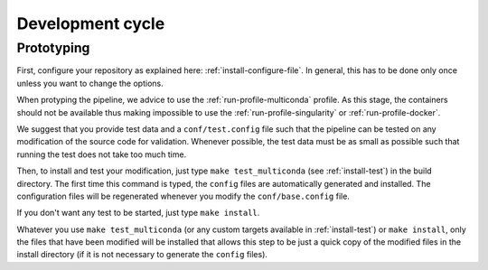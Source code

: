 .. _devcycle-page:

*****************
Development cycle
*****************


Prototyping
===========

First, configure your repository as explained here: :ref:`install-configure-file`. In general, this has to be done only once unless you want to change the options.

When protyping the pipeline, we advice to use the :ref:`run-profile-multiconda` profile. As this stage, the containers should not be available thus making impossible to use the :ref:`run-profile-singularity` or :ref:`run-profile-docker`.

We suggest that you provide test data and a ``conf/test.config`` file such that the pipeline can be tested on any modification of the source code for validation. Whenever possible, the test data must be as small as possible such that running the test does not take too much time.

Then, to install and test your modification, just type ``make test_multiconda`` (see :ref:`install-test`) in the build directory. The first time this command is typed, the ``config`` files are automatically generated and installed. The configuration files will be regenerated whenever you modify the ``conf/base.config`` file. 

If you don't want any test to be started, just type ``make install``.


Whatever you use ``make test_multiconda`` (or any custom targets available in :ref:`install-test`) or ``make install``, only the files that have been modified will be installed that allows this step to be just a quick copy of the modified files in the install directory (if it is not necessary to generate the  ``config`` files).
